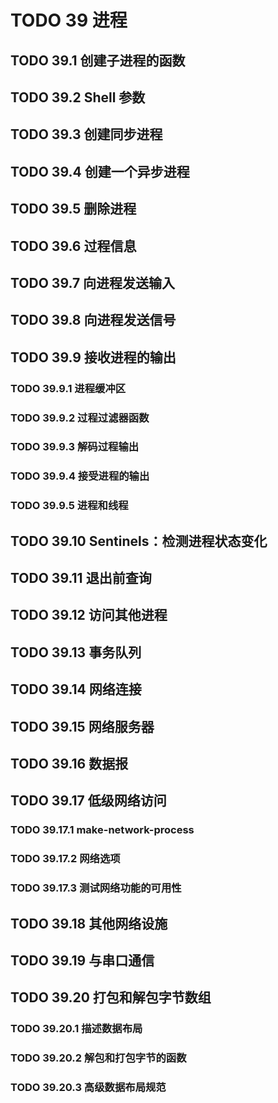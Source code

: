 #+LATEX_COMPILER: xelatex
#+LATEX_CLASS: elegantpaper
#+OPTIONS: prop:t
#+OPTIONS: ^:nil

* TODO 39 进程
** TODO 39.1 创建子进程的函数
** TODO 39.2 Shell 参数
** TODO 39.3 创建同步进程
** TODO 39.4 创建一个异步进程
** TODO 39.5 删除进程
** TODO 39.6 过程信息
** TODO 39.7 向进程发送输入
** TODO 39.8 向进程发送信号
** TODO 39.9 接收进程的输出
*** TODO 39.9.1 进程缓冲区
*** TODO 39.9.2 过程过滤器函数
*** TODO 39.9.3 解码过程输出
*** TODO 39.9.4 接受进程的输出
*** TODO 39.9.5 进程和线程
** TODO 39.10 Sentinels：检测进程状态变化
** TODO 39.11 退出前查询
** TODO 39.12 访问其他进程
** TODO 39.13 事务队列
** TODO 39.14 网络连接
** TODO 39.15 网络服务器
** TODO 39.16 数据报
** TODO 39.17 低级网络访问
*** TODO 39.17.1 make-network-process
*** TODO 39.17.2 网络选项
*** TODO 39.17.3 测试网络功能的可用性
** TODO 39.18 其他网络设施
** TODO 39.19 与串口通信
** TODO 39.20 打包和解包字节数组
*** TODO 39.20.1 描述数据布局
*** TODO 39.20.2 解包和打包字节的函数
*** TODO 39.20.3 高级数据布局规范

